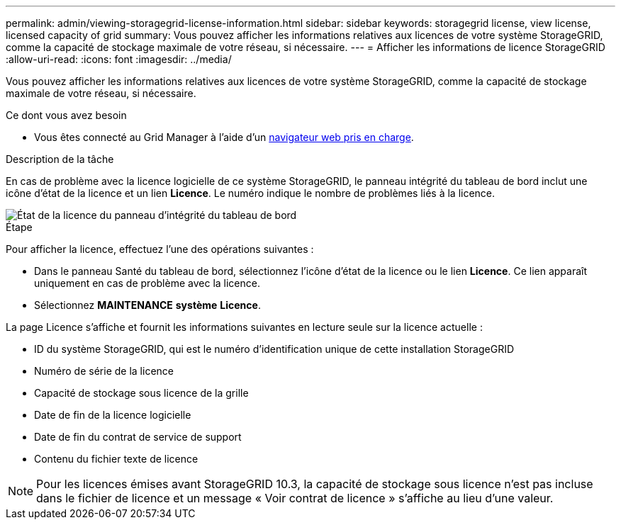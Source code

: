 ---
permalink: admin/viewing-storagegrid-license-information.html 
sidebar: sidebar 
keywords: storagegrid license, view license, licensed capacity of grid 
summary: Vous pouvez afficher les informations relatives aux licences de votre système StorageGRID, comme la capacité de stockage maximale de votre réseau, si nécessaire. 
---
= Afficher les informations de licence StorageGRID
:allow-uri-read: 
:icons: font
:imagesdir: ../media/


[role="lead"]
Vous pouvez afficher les informations relatives aux licences de votre système StorageGRID, comme la capacité de stockage maximale de votre réseau, si nécessaire.

.Ce dont vous avez besoin
* Vous êtes connecté au Grid Manager à l'aide d'un xref:../admin/web-browser-requirements.adoc[navigateur web pris en charge].


.Description de la tâche
En cas de problème avec la licence logicielle de ce système StorageGRID, le panneau intégrité du tableau de bord inclut une icône d'état de la licence et un lien *Licence*. Le numéro indique le nombre de problèmes liés à la licence.

image::../media/dashboard_health_panel_license_status.png[État de la licence du panneau d'intégrité du tableau de bord]

.Étape
Pour afficher la licence, effectuez l'une des opérations suivantes :

* Dans le panneau Santé du tableau de bord, sélectionnez l'icône d'état de la licence ou le lien *Licence*. Ce lien apparaît uniquement en cas de problème avec la licence.
* Sélectionnez *MAINTENANCE* *système* *Licence*.


La page Licence s'affiche et fournit les informations suivantes en lecture seule sur la licence actuelle :

* ID du système StorageGRID, qui est le numéro d'identification unique de cette installation StorageGRID
* Numéro de série de la licence
* Capacité de stockage sous licence de la grille
* Date de fin de la licence logicielle
* Date de fin du contrat de service de support
* Contenu du fichier texte de licence



NOTE: Pour les licences émises avant StorageGRID 10.3, la capacité de stockage sous licence n'est pas incluse dans le fichier de licence et un message « Voir contrat de licence » s'affiche au lieu d'une valeur.
